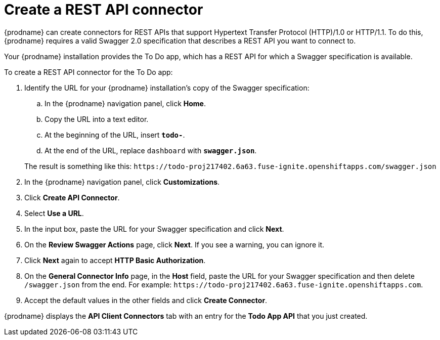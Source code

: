 [id='amq2api-create-rest-api-connector']
= Create a REST API connector

{prodname} can create connectors for REST APIs
that support Hypertext Transfer Protocol (HTTP)/1.0 or HTTP/1.1. 
To do this, {prodname} requires a valid
Swagger 2.0 specification that describes a REST API you want to connect to.

Your {prodname} installation provides the To Do app, which has a REST API for
which a Swagger specification is available.
 
To create a REST API connector for the To Do app:

. Identify the URL for your {prodname} installation's copy of the 
Swagger specification:
.. In the {prodname} navigation panel, click *Home*.
.. Copy the URL into a text editor.
.. At the beginning of the URL, insert `*todo-*`.
.. At the end of the URL, replace `dashboard` with `*swagger.json*`.

+
The result is something like this:
`\https://todo-proj217402.6a63.fuse-ignite.openshiftapps.com/swagger.json`

. In the {prodname} navigation panel, click *Customizations*.
. Click *Create API Connector*. 
. Select *Use a URL*. 
. In the input box, paste the URL for your Swagger specification and
click *Next*.
. On the *Review Swagger Actions* page, click *Next*. If you see 
a warning, you can ignore it. 
. Click *Next* again to accept *HTTP Basic Authorization*.
. On the *General Connector Info* page, in the *Host* field, paste the
URL for your Swagger specification and then delete `/swagger.json` from
the end. For example:
`\https://todo-proj217402.6a63.fuse-ignite.openshiftapps.com`.
. Accept the default values in the other fields and click *Create Connector*.

{prodname} displays the *API Client Connectors* tab with an entry for 
the *Todo App API* that you just created. 
